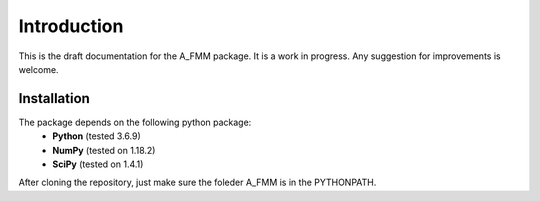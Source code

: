 Introduction
=============

This is the draft documentation for the A_FMM package. It is a work in progress. Any suggestion for improvements is welcome. 


Installation
-------------
The package depends on the following python package:
 * **Python** (tested 3.6.9)
 * **NumPy** (tested on 1.18.2)
 * **SciPy** (tested on 1.4.1)

After cloning the repository, just make sure the foleder A_FMM is in the PYTHONPATH.
